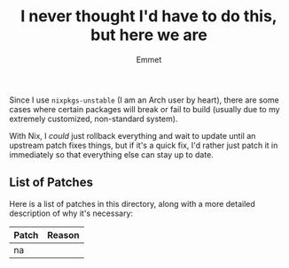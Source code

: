 #+title: I never thought I'd have to do this, but here we are
#+author: Emmet

Since I use =nixpkgs-unstable= (I am an Arch user by heart), there are some cases where certain packages will break or fail to build (usually due to my extremely customized, non-standard system).

With Nix, I /could/ just rollback everything and wait to update until an upstream patch fixes things, but if it's a quick fix, I'd rather just patch it in immediately so that everything else can stay up to date.

** List of Patches
Here is a list of patches in this directory, along with a more detailed description of why it's necessary:

| Patch                        | Reason                                                                                       |
|------------------------------+----------------------------------------------------------------------------------------------|
| na |
